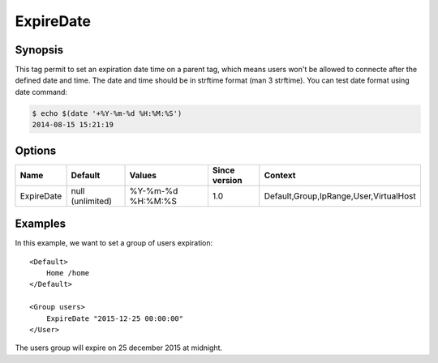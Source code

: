 ExpireDate
==========

Synopsis
--------
This tag permit to set an expiration date time on a parent tag, which means users won't be allowed to connecte after the defined date and time. The date and time should be in strftime format (man 3 strftime). You can test date format using date command:

.. code-block:: bash

 $ echo $(date '+%Y-%m-%d %H:%M:%S')
 2014-08-15 15:21:19

Options
-------

========== ================ ================= ============= =======
Name       Default          Values            Since version Context
========== ================ ================= ============= =======
ExpireDate null (unlimited) %Y-%m-%d %H:%M:%S 1.0           Default,Group,IpRange,User,VirtualHost
========== ================ ================= ============= =======

Examples
--------
In this example, we want to set a group of users expiration::

    <Default>
        Home /home
    </Default>

    <Group users>
        ExpireDate "2015-12-25 00:00:00"
    </User>

The users group will expire on 25 december 2015 at midnight.
